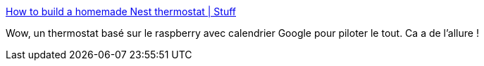 :jbake-type: post
:jbake-status: published
:jbake-title: How to build a homemade Nest thermostat | Stuff
:jbake-tags: raspberrypi,maison,diy,_mois_nov.,_année_2017
:jbake-date: 2017-11-25
:jbake-depth: ../
:jbake-uri: shaarli/1511629414000.adoc
:jbake-source: https://nicolas-delsaux.hd.free.fr/Shaarli?searchterm=https%3A%2F%2Fwww.stuff.tv%2Ffeatures%2Fhow-build-homemade-nest-thermostat&searchtags=raspberrypi+maison+diy+_mois_nov.+_ann%C3%A9e_2017
:jbake-style: shaarli

https://www.stuff.tv/features/how-build-homemade-nest-thermostat[How to build a homemade Nest thermostat | Stuff]

Wow, un thermostat basé sur le raspberry avec calendrier Google pour piloter le tout. Ca a de l'allure !
